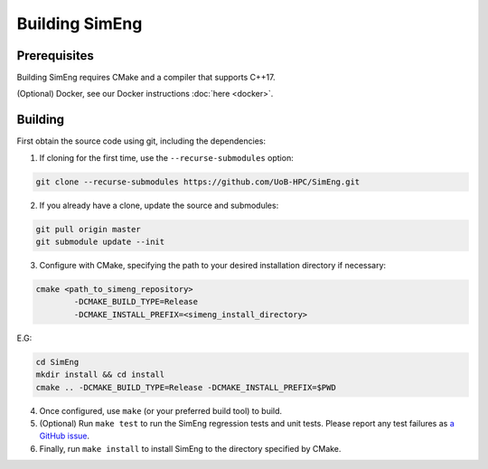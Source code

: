 Building SimEng
===============

Prerequisites
-------------

Building SimEng requires CMake and a compiler that supports C++17. 

(Optional) Docker, see our Docker instructions :doc:`here <docker>`.

Building
--------

First obtain the source code using git, including the dependencies:

1. If cloning for the first time, use the ``--recurse-submodules`` option:
   
.. code-block:: text

        git clone --recurse-submodules https://github.com/UoB-HPC/SimEng.git

2. If you already have a clone, update the source and submodules:
   
.. code-block:: text

        git pull origin master
        git submodule update --init

3. Configure with CMake, specifying the path to your desired installation directory if necessary:
   
.. code-block:: text

        cmake <path_to_simeng_repository>                       
                -DCMAKE_BUILD_TYPE=Release                        
                -DCMAKE_INSTALL_PREFIX=<simeng_install_directory>

E.G:

.. code-block:: text

        cd SimEng
        mkdir install && cd install
        cmake .. -DCMAKE_BUILD_TYPE=Release -DCMAKE_INSTALL_PREFIX=$PWD

4. Once configured, use ``make`` (or your preferred build tool) to build.

5. (Optional) Run ``make test`` to run the SimEng regression tests and unit tests. Please report any test failures as `a GitHub issue <https://github.com/UoB-HPC/SimEng/issues>`_.

6. Finally, run ``make install`` to install SimEng to the directory specified by CMake.

